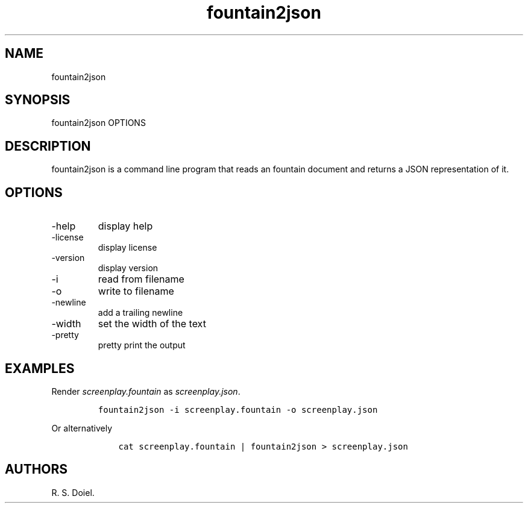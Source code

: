 .\" Automatically generated by Pandoc 3.0
.\"
.\" Define V font for inline verbatim, using C font in formats
.\" that render this, and otherwise B font.
.ie "\f[CB]x\f[]"x" \{\
. ftr V B
. ftr VI BI
. ftr VB B
. ftr VBI BI
.\}
.el \{\
. ftr V CR
. ftr VI CI
. ftr VB CB
. ftr VBI CBI
.\}
.TH "fountain2json" "1" "2023-05-19" "" "version 1.0.0 f02259d"
.hy
.SH NAME
.PP
fountain2json
.SH SYNOPSIS
.PP
fountain2json OPTIONS
.SH DESCRIPTION
.PP
fountain2json is a command line program that reads an fountain document
and returns a JSON representation of it.
.SH OPTIONS
.TP
-help
display help
.TP
-license
display license
.TP
-version
display version
.TP
-i
read from filename
.TP
-o
write to filename
.TP
-newline
add a trailing newline
.TP
-width
set the width of the text
.TP
-pretty
pretty print the output
.SH EXAMPLES
.PP
Render \f[I]screenplay.fountain\f[R] as \f[I]screenplay.json\f[R].
.IP
.nf
\f[C]
fountain2json -i screenplay.fountain -o screenplay.json
\f[R]
.fi
.PP
Or alternatively
.IP
.nf
\f[C]
    cat screenplay.fountain | fountain2json > screenplay.json
\f[R]
.fi
.SH AUTHORS
R. S. Doiel.
